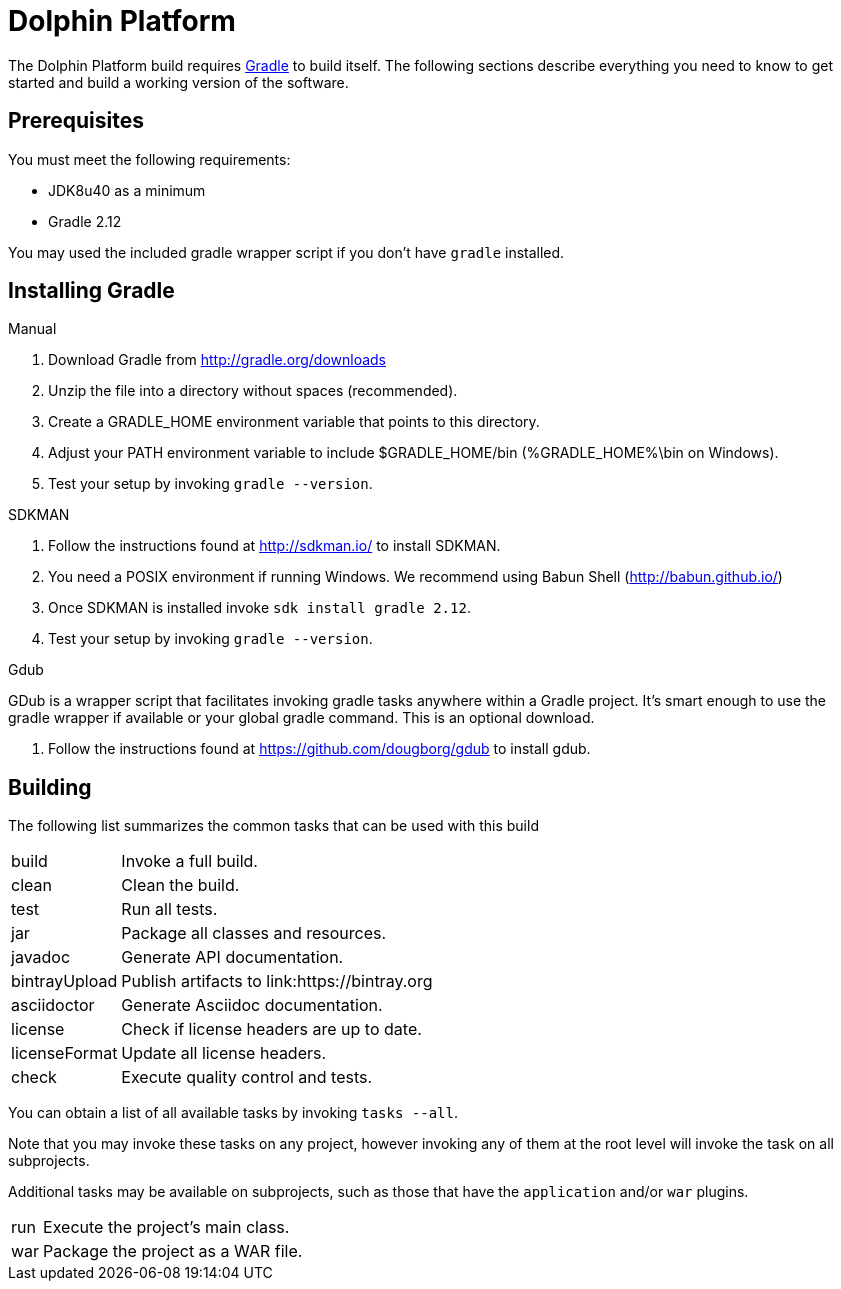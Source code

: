 = Dolphin Platform
:gradle-version: 2.12

The Dolphin Platform build requires link:http://gradle.org/[Gradle] to build itself. The following
sections describe everything you need to know to get started and build a working version of the
software.

== Prerequisites

You must meet the following requirements:

 * JDK8u40 as a minimum
 * Gradle {gradle-version}

You may used the included gradle wrapper script if you don't have `gradle` installed.

== Installing Gradle

.Manual

 . Download Gradle from http://gradle.org/downloads
 . Unzip the file into a directory without spaces (recommended).
 . Create a GRADLE_HOME environment variable that points to this directory.
 . Adjust your PATH environment variable to include $GRADLE_HOME/bin (%GRADLE_HOME%\bin on Windows).
 . Test your setup by invoking `gradle --version`.

.SDKMAN

 . Follow the instructions found at http://sdkman.io/ to install SDKMAN.
 . You need a POSIX environment if running Windows. We recommend using Babun Shell (http://babun.github.io/)
 . Once SDKMAN is installed invoke `sdk install gradle {gradle-version}`.
 . Test your setup by invoking `gradle --version`.

.Gdub

GDub is a wrapper script that facilitates invoking gradle tasks anywhere within a Gradle project. It's smart enough
to use the gradle wrapper if available or your global gradle command. This is an optional download.

 . Follow the instructions found at https://github.com/dougborg/gdub to install gdub.

== Building

The following list summarizes the common tasks that can be used with this build

[horizontal]
build:: Invoke a full build.
clean:: Clean the build.
test:: Run all tests.
jar:: Package all classes and resources.
javadoc:: Generate API documentation.
bintrayUpload:: Publish artifacts to link:https://bintray.org
asciidoctor:: Generate Asciidoc documentation.
license:: Check if license headers are up to date.
licenseFormat:: Update all license headers.
check:: Execute quality control and tests.


You can obtain a list of all available tasks by invoking `tasks --all`.

Note that you may invoke these tasks on any project, however invoking any of them at the root level will invoke the task
on all subprojects.

Additional tasks may be available on subprojects, such as those that have the `application` and/or `war` plugins.

[horizontal]
run:: Execute the project's main class.
war:: Package the project as a WAR file.

